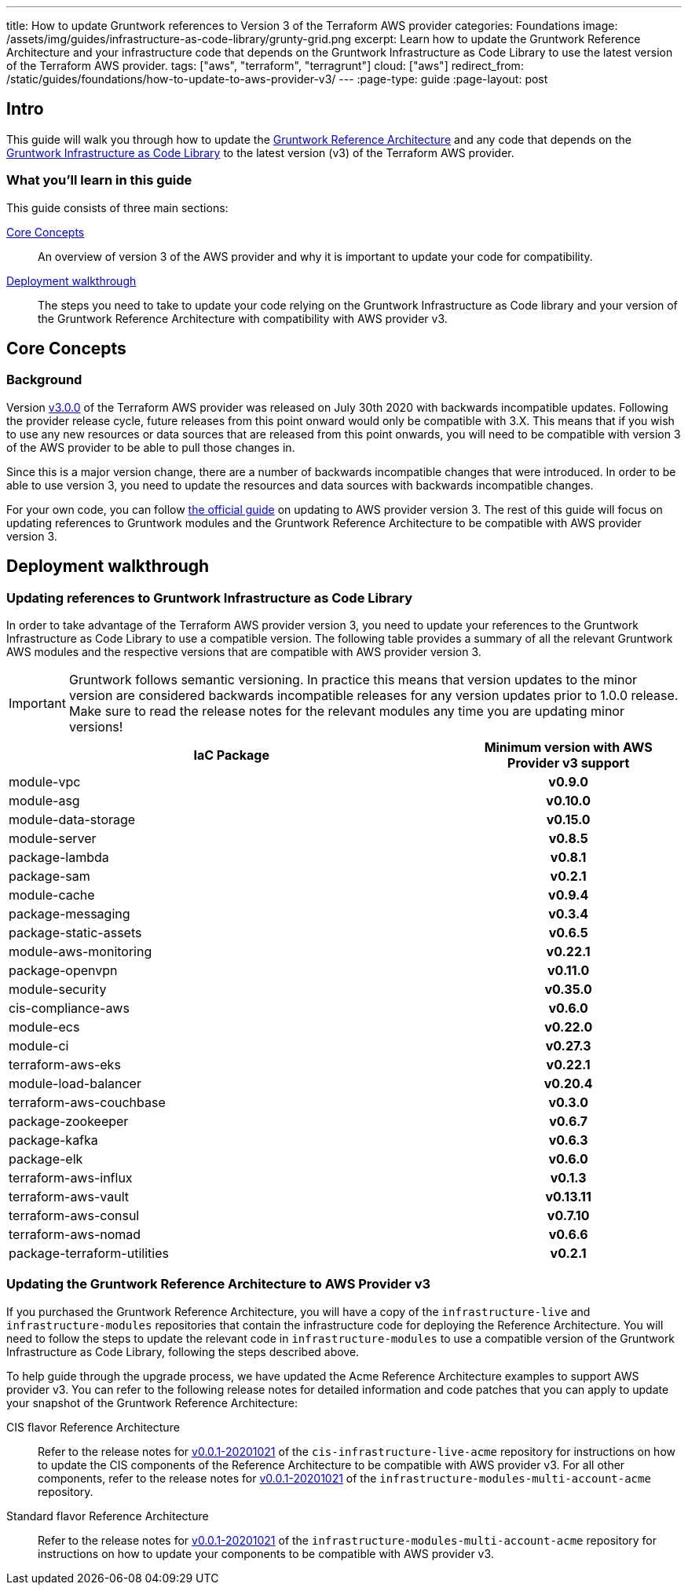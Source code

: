 ---
title: How to update Gruntwork references to Version 3 of the Terraform AWS provider
categories: Foundations
image: /assets/img/guides/infrastructure-as-code-library/grunty-grid.png
excerpt: Learn how to update the Gruntwork Reference Architecture and your infrastructure code that depends on the Gruntwork Infrastructure as Code Library to use the latest version of the Terraform AWS provider.
tags: ["aws", "terraform", "terragrunt"]
cloud: ["aws"]
redirect_from: /static/guides/foundations/how-to-update-to-aws-provider-v3/
---
:page-type: guide
:page-layout: post

:toc:
:toc-placement!:

// GitHub specific settings. See https://gist.github.com/dcode/0cfbf2699a1fe9b46ff04c41721dda74 for details.
ifdef::env-github[]
:tip-caption: :bulb:
:note-caption: :information_source:
:important-caption: :heavy_exclamation_mark:
:caution-caption: :fire:
:warning-caption: :warning:
toc::[]
endif::[]

== Intro

This guide will walk you through how to update the https://gruntwork.io/reference-architecture/[Gruntwork Reference
Architecture] and any code that depends on the
https://gruntwork.io/infrastructure-as-code-library/[Gruntwork Infrastructure as Code Library] to the latest version
(v3) of the Terraform AWS provider.

=== What you'll learn in this guide

This guide consists of three main sections:

<<core_concepts>>::
  An overview of version 3 of the AWS provider and why it is important to update your code for compatibility.

<<deployment_walkthrough>>::
  The steps you need to take to update your code relying on the Gruntwork Infrastructure as Code library and your
  version of the Gruntwork Reference Architecture with compatibility with AWS provider v3.


[[core_concepts]]
== Core Concepts

=== Background

Version https://github.com/terraform-providers/terraform-provider-aws/releases/tag/v3.0.0[v3.0.0] of the Terraform AWS
provider was released on July 30th 2020 with backwards incompatible updates. Following the provider release cycle,
future releases from this point onward would only be compatible with 3.X. This means that if you wish to use any new
resources or data sources that are released from this point onwards, you will need to be compatible with version 3 of
the AWS provider to be able to pull those changes in.

Since this is a major version change, there are a number of backwards incompatible changes that were introduced. In
order to be able to use version 3, you need to update the resources and data sources with backwards incompatible
changes.

For your own code, you can follow
https://registry.terraform.io/providers/hashicorp/aws/latest/docs/guides/version-3-upgrade[the official guide] on
updating to AWS provider version 3. The rest of this guide will focus on updating references to Gruntwork modules and
the Gruntwork Reference Architecture to be compatible with AWS provider version 3.


[[deployment_walkthrough]]
== Deployment walkthrough

=== Updating references to Gruntwork Infrastructure as Code Library

In order to take advantage of the Terraform AWS provider version 3, you need to update your references to the Gruntwork
Infrastructure as Code Library to use a compatible version. The following table provides a summary of all the relevant
Gruntwork AWS modules and the respective versions that are compatible with AWS provider version 3.

[.exceptional]
IMPORTANT: Gruntwork follows semantic versioning. In practice this means that version updates to the minor version are
considered backwards incompatible releases for any version updates prior to 1.0.0 release. Make sure to read the release
notes for the relevant modules any time you are updating minor versions!

[cols="2,1h"]
|===
|IaC Package |Minimum version with AWS Provider v3 support

|module-vpc
|v0.9.0

|module-asg
|v0.10.0

|module-data-storage
|v0.15.0

|module-server
|v0.8.5

|package-lambda
|v0.8.1

|package-sam
|v0.2.1

|module-cache
|v0.9.4

|package-messaging
|v0.3.4

|package-static-assets
|v0.6.5

|module-aws-monitoring
|v0.22.1

|package-openvpn
|v0.11.0

|module-security
|v0.35.0

|cis-compliance-aws
|v0.6.0

|module-ecs
|v0.22.0

|module-ci
|v0.27.3

|terraform-aws-eks
|v0.22.1

|module-load-balancer
|v0.20.4

|terraform-aws-couchbase
|v0.3.0

|package-zookeeper
|v0.6.7

|package-kafka
|v0.6.3

|package-elk
|v0.6.0

|terraform-aws-influx
|v0.1.3

|terraform-aws-vault
|v0.13.11

|terraform-aws-consul
|v0.7.10

|terraform-aws-nomad
|v0.6.6

|package-terraform-utilities
|v0.2.1

|===


=== Updating the Gruntwork Reference Architecture to AWS Provider v3

If you purchased the Gruntwork Reference Architecture, you will have a copy of the `infrastructure-live` and
`infrastructure-modules` repositories that contain the infrastructure code for deploying the Reference Architecture. You
will need to follow the steps to update the relevant code in `infrastructure-modules` to use a compatible version of the
Gruntwork Infrastructure as Code Library, following the steps described above.


To help guide through the upgrade process, we have updated the Acme Reference Architecture examples to support AWS
provider v3. You can refer to the following release notes for detailed information and code patches that you can apply
to update your snapshot of the Gruntwork Reference Architecture:


CIS flavor Reference Architecture::
  Refer to the release notes for
  https://github.com/gruntwork-io/cis-infrastructure-live-acme/releases/tag/v0.0.1-20201021[v0.0.1-20201021] of the
  `cis-infrastructure-live-acme` repository for instructions on how to update the CIS components of the Reference
  Architecture to be compatible with AWS provider v3. For all other components, refer to the release notes for
  https://github.com/gruntwork-io/infrastructure-modules-multi-account-acme/releases/tag/v0.0.1-20201021[v0.0.1-20201021]
  of the `infrastructure-modules-multi-account-acme` repository.


Standard flavor Reference Architecture::
  Refer to the release notes for
  https://github.com/gruntwork-io/infrastructure-modules-multi-account-acme/releases/tag/v0.0.1-20201021[v0.0.1-20201021]
  of the `infrastructure-modules-multi-account-acme` repository for instructions on how to update your components to be
  compatible with AWS provider v3.
